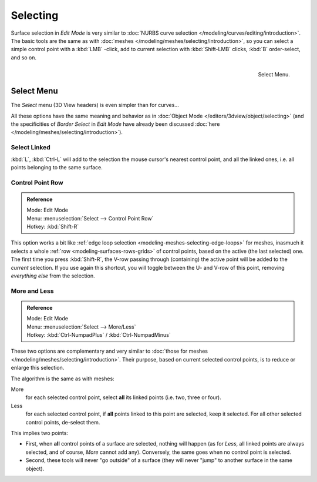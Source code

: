 
*********
Selecting
*********

Surface selection in *Edit Mode* is very similar to
:doc:`NURBS curve selection </modeling/curves/editing/introduction>`.
The basic tools are the same as with :doc:`meshes </modeling/meshes/selecting/introduction>`,
so you can select a simple control point with a :kbd:`LMB` -click,
add to current selection with :kbd:`Shift-LMB` clicks, :kbd:`B` order-select, and so on.

.. figure:: /images/modeling_surfaces_selecting.png
   :align: right

   Select Menu.


Select Menu
===========

The *Select* menu (3D View headers) is even simpler than for curves...

All these options have the same meaning and behavior as in :doc:`Object Mode </editors/3dview/object/selecting>`
(and the specificities of *Border Select* in *Edit Mode* have already been discussed
:doc:`here </modeling/meshes/selecting/introduction>`).

.. container:: lead

   .. clear


Select Linked
-------------

:kbd:`L`, :kbd:`Ctrl-L` will add to the selection the mouse cursor's nearest control point,
and all the linked ones, i.e. all points belonging to the same surface.


Control Point Row
-----------------

.. admonition:: Reference
   :class: refbox

   | Mode:     Edit Mode
   | Menu:     :menuselection:`Select --> Control Point Row`
   | Hotkey:   :kbd:`Shift-R`


This option works a bit like
:ref:`edge loop selection <modeling-meshes-selecting-edge-loops>` for meshes,
inasmuch it selects a whole :ref:`row <modeling-surfaces-rows-grids>` of control points,
based on the active (the last selected) one. The first time you press :kbd:`Shift-R`,
the V-row passing through (containing) the active point will be added to the *current* selection.
If you use again this shortcut, you will toggle between the U- and V-row of this point,
removing *everything else* from the selection.


More and Less
-------------

.. admonition:: Reference
   :class: refbox

   | Mode:     Edit Mode
   | Menu:     :menuselection:`Select --> More/Less`
   | Hotkey:   :kbd:`Ctrl-NumpadPlus` / :kbd:`Ctrl-NumpadMinus`


These two options are complementary and very similar to
:doc:`those for meshes </modeling/meshes/selecting/introduction>`.
Their purpose, based on current selected control points, is to reduce or enlarge this selection.

The algorithm is the same as with meshes:

More
   for each selected control point, select **all** its linked points (i.e. two, three or four).
Less
   for each selected control point, if **all** points linked to this point are selected, keep it selected.
   For all other selected control points, de-select them.

This implies two points:

- First, when **all** control points of a surface are selected, nothing will happen
  (as for *Less*, all linked points are always selected, and of course, *More* cannot add any).
  Conversely, the same goes when no control point is selected.
- Second, these tools will never "go outside" of a surface
  (they will never "jump" to another surface in the same object).
